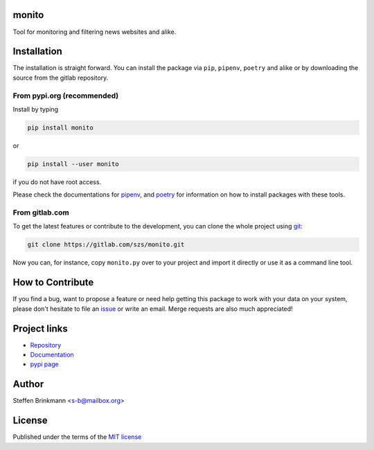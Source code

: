 monito
======

Tool for monitoring and filtering news websites and alike.

Installation
============

The installation is straight forward. You can install the package via ``pip``, ``pipenv``, ``poetry``
and alike or by downloading the source from the gitlab repository.

From pypi.org (recommended)
---------------------------

Install by typing

.. code-block:: shell

                pip install monito

or

.. code-block:: shell

                pip install --user monito

if you do not have root access.

Please check the documentations for `pipenv <https://pipenv.pypa.io/en/latest/>`_, and
`poetry <https://python-poetry.org/docs/>`_ for information on how to install packages with these tools.


From gitlab.com
---------------

To get the latest features or contribute to the development, you can clone the whole project using
`git <https://git-scm.com/>`_:

.. code-block:: shell

                git clone https://gitlab.com/szs/monito.git

Now you can, for instance, copy ``monito.py`` over to your project and import it directly or use it as a
command line tool.


How to Contribute
=================

If you find a bug, want to propose a feature or need help getting this package to work with your data
on your system, please don't hesitate to file an `issue <https://gitlab.com/szs/monito/-/issues>`_ or write
an email. Merge requests are also much appreciated!

Project links
=============

* `Repository <https://gitlab.com/szs/monito>`_
* `Documentation <https://monito.readthedocs.io/en/latest/>`_
* `pypi page <https://pypi.org/project/monito/>`_

Author
======

Steffen Brinkmann <s-b@mailbox.org>

License
=======

Published under the terms of the `MIT license <https://mit-license.org/>`_

